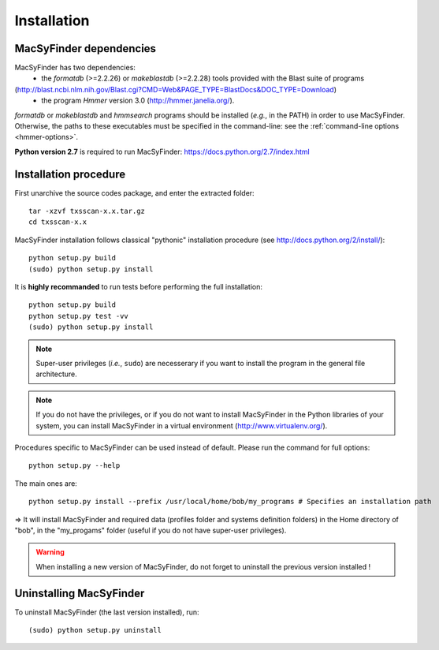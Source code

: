 .. _installation:


************
Installation
************


MacSyFinder dependencies
========================
MacSyFinder has two dependencies:
 - the *formatdb* (>=2.2.26) or *makeblastdb* (>=2.2.28) tools provided with the Blast suite of programs 
(http://blast.ncbi.nlm.nih.gov/Blast.cgi?CMD=Web&PAGE_TYPE=BlastDocs&DOC_TYPE=Download) 
 - the program *Hmmer* version 3.0 (http://hmmer.janelia.org/). 

*formatdb* or *makeblastdb* and *hmmsearch* programs should be installed (*e.g.*, in the PATH) in order to use MacSyFinder. Otherwise, the paths to these executables must be specified in the command-line: see the :ref:`command-line options <hmmer-options>`. 
 
**Python version 2.7** is required to run MacSyFinder: https://docs.python.org/2.7/index.html 


Installation procedure
======================
First unarchive the source codes package, and enter the extracted folder::

  tar -xzvf txsscan-x.x.tar.gz
  cd txsscan-x.x
  
MacSyFinder installation follows classical "pythonic" installation procedure (see http://docs.python.org/2/install/)::

  python setup.py build
  (sudo) python setup.py install 

It is **highly recommanded** to run tests before performing the full installation::

  python setup.py build
  python setup.py test -vv
  (sudo) python setup.py install 
  
.. note::
  Super-user privileges (*i.e.*, ``sudo``) are necesserary if you want to install the program in the general file architecture.
  
  
.. note::
  If you do not have the privileges, or if you do not want to install MacSyFinder in the Python libraries of your system, 
  you can install MacSyFinder in a virtual environment (http://www.virtualenv.org/).

Procedures specific to MacSyFinder can be used instead of default. Please run the command for full options::
  

  python setup.py --help

The main ones are::
 
  python setup.py install --prefix /usr/local/home/bob/my_programs # Specifies an installation path

=> It will install MacSyFinder and required data (profiles folder and systems definition folders) in the Home directory of "bob", in the "my_progams" folder (useful if you do not have super-user privileges).

.. warning::
  When installing a new version of MacSyFinder, do not forget to uninstall the previous version installed ! 

Uninstalling MacSyFinder
========================

To uninstall MacSyFinder (the last version installed), run::

  (sudo) python setup.py uninstall 

